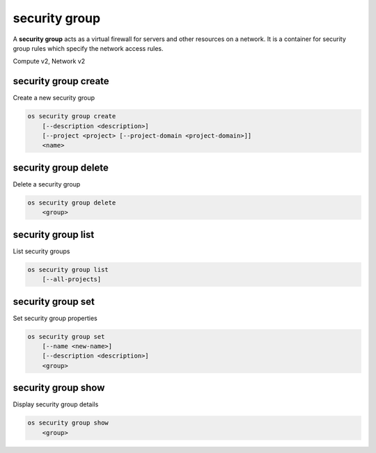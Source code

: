 ==============
security group
==============

A **security group** acts as a virtual firewall for servers and other
resources on a network. It is a container for security group rules
which specify the network access rules.

Compute v2, Network v2

security group create
---------------------

Create a new security group

.. program:: security group create
.. code:: bash

    os security group create
        [--description <description>]
        [--project <project> [--project-domain <project-domain>]]
        <name>

.. option:: --description <description>

    Security group description

.. option:: --project <project>

    Owner's project (name or ID)

    *Network version 2 only*

.. option:: --project-domain <project-domain>

    Domain the project belongs to (name or ID).
    This can be used in case collisions between project names exist.

    *Network version 2 only*

.. describe:: <name>

    New security group name

security group delete
---------------------

Delete a security group

.. program:: security group delete
.. code:: bash

    os security group delete
        <group>

.. describe:: <group>

    Security group to delete (name or ID)

security group list
-------------------

List security groups

.. program:: security group list
.. code:: bash

    os security group list
        [--all-projects]

.. option:: --all-projects

    Display information from all projects (admin only)

    *Network version 2 ignores this option and will always display information*
    *for all projects (admin only).*

security group set
------------------

Set security group properties

.. program:: security group set
.. code:: bash

    os security group set
        [--name <new-name>]
        [--description <description>]
        <group>

.. option:: --name <new-name>

    New security group name

.. option:: --description <description>

    New security group description

.. describe:: <group>

    Security group to modify (name or ID)

security group show
-------------------

Display security group details

.. program:: security group show
.. code:: bash

    os security group show
        <group>

.. describe:: <group>

    Security group to display (name or ID)
